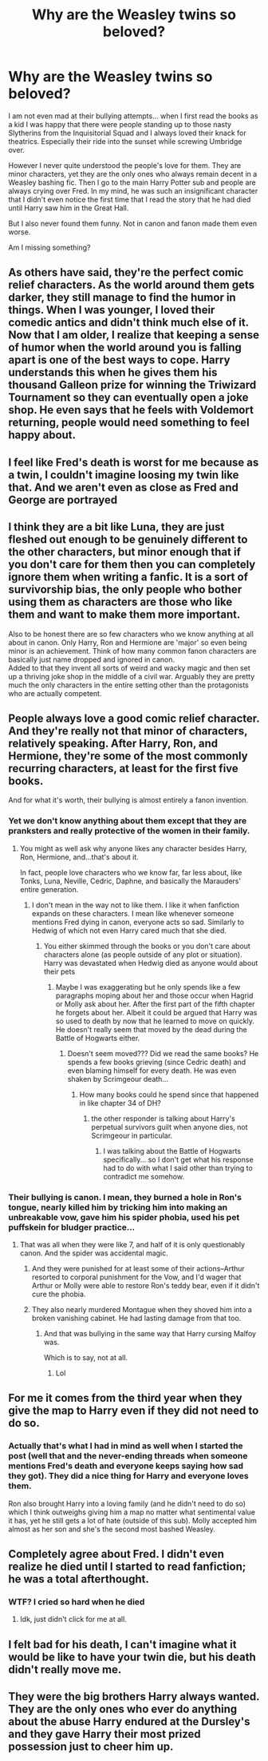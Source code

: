 #+TITLE: Why are the Weasley twins so beloved?

* Why are the Weasley twins so beloved?
:PROPERTIES:
:Author: I_love_DPs
:Score: 29
:DateUnix: 1617498682.0
:DateShort: 2021-Apr-04
:FlairText: Discussion
:END:
I am not even mad at their bullying attempts... when I first read the books as a kid I was happy that there were people standing up to those nasty Slytherins from the Inquisitorial Squad and I always loved their knack for theatrics. Especially their ride into the sunset while screwing Umbridge over.

However I never quite understood the people's love for them. They are minor characters, yet they are the only ones who always remain decent in a Weasley bashing fic. Then I go to the main Harry Potter sub and people are always crying over Fred. In my mind, he was such an insignificant character that I didn't even notice the first time that I read the story that he had died until Harry saw him in the Great Hall.

But I also never found them funny. Not in canon and fanon made them even worse.

Am I missing something?


** As others have said, they're the perfect comic relief characters. As the world around them gets darker, they still manage to find the humor in things. When I was younger, I loved their comedic antics and didn't think much else of it. Now that I am older, I realize that keeping a sense of humor when the world around you is falling apart is one of the best ways to cope. Harry understands this when he gives them his thousand Galleon prize for winning the Triwizard Tournament so they can eventually open a joke shop. He even says that he feels with Voldemort returning, people would need something to feel happy about.
:PROPERTIES:
:Author: cooopercrisp
:Score: 35
:DateUnix: 1617503594.0
:DateShort: 2021-Apr-04
:END:


** I feel like Fred's death is worst for me because as a twin, I couldn't imagine loosing my twin like that. And we aren't even as close as Fred and George are portrayed
:PROPERTIES:
:Author: RavenclawHufflepuff
:Score: 19
:DateUnix: 1617500407.0
:DateShort: 2021-Apr-04
:END:


** I think they are a bit like Luna, they are just fleshed out enough to be genuinely different to the other characters, but minor enough that if you don't care for them then you can completely ignore them when writing a fanfic. It is a sort of survivorship bias, the only people who bother using them as characters are those who like them and want to make them more important.

Also to be honest there are so few characters who we know anything at all about in canon. Only Harry, Ron and Hermione are 'major' so even being minor is an achievement. Think of how many common fanon characters are basically just name dropped and ignored in canon.\\
Added to that they invent all sorts of weird and wacky magic and then set up a thriving joke shop in the middle of a civil war. Arguably they are pretty much the only characters in the entire setting other than the protagonists who are actually competent.
:PROPERTIES:
:Author: greatandmodest
:Score: 9
:DateUnix: 1617548270.0
:DateShort: 2021-Apr-04
:END:


** People always love a good comic relief character. And they're really not that minor of characters, relatively speaking. After Harry, Ron, and Hermione, they're some of the most commonly recurring characters, at least for the first five books.

And for what it's worth, their bullying is almost entirely a fanon invention.
:PROPERTIES:
:Author: TheLetterJ0
:Score: 22
:DateUnix: 1617499455.0
:DateShort: 2021-Apr-04
:END:

*** Yet we don't know anything about them except that they are pranksters and really protective of the women in their family.
:PROPERTIES:
:Author: I_love_DPs
:Score: 6
:DateUnix: 1617499748.0
:DateShort: 2021-Apr-04
:END:

**** You might as well ask why anyone likes any character besides Harry, Ron, Hermione, and...that's about it.

In fact, people love characters who we know far, far less about, like Tonks, Luna, Neville, Cedric, Daphne, and basically the Marauders' entire generation.
:PROPERTIES:
:Author: TheLetterJ0
:Score: 15
:DateUnix: 1617500559.0
:DateShort: 2021-Apr-04
:END:

***** I don't mean in the way not to like them. I like it when fanfiction expands on these characters. I mean like whenever someone mentions Fred dying in canon, everyone acts so sad. Similarly to Hedwig of which not even Harry cared much that she died.
:PROPERTIES:
:Author: I_love_DPs
:Score: 1
:DateUnix: 1617527272.0
:DateShort: 2021-Apr-04
:END:

****** You either skimmed through the books or you don't care about characters alone (as people outside of any plot or situation). Harry was devastated when Hedwig died as anyone would about their pets
:PROPERTIES:
:Author: galloping_gorgons
:Score: 9
:DateUnix: 1617539384.0
:DateShort: 2021-Apr-04
:END:

******* Maybe I was exaggerating but he only spends like a few paragraphs moping about her and those occur when Hagrid or Molly ask about her. After the first part of the fifth chapter he forgets about her. Albeit it could be argued that Harry was so used to death by now that he learned to move on quickly. He doesn't really seem that moved by the dead during the Battle of Hogwarts either.
:PROPERTIES:
:Author: I_love_DPs
:Score: -1
:DateUnix: 1617549796.0
:DateShort: 2021-Apr-04
:END:

******** Doesn't seem moved??? Did we read the same books? He spends a few books grieving (since Cedric death) and even blaming himself for every death. He was even shaken by Scrimgeour death...
:PROPERTIES:
:Author: galloping_gorgons
:Score: 2
:DateUnix: 1617553838.0
:DateShort: 2021-Apr-04
:END:

********* How many books could he spend since that happened in like chapter 34 of DH?
:PROPERTIES:
:Author: I_love_DPs
:Score: 0
:DateUnix: 1617554262.0
:DateShort: 2021-Apr-04
:END:

********** the other responder is talking about Harry's perpetual survivors guilt when anyone dies, not Scrimgeour in particular.
:PROPERTIES:
:Author: DesiDarkLord16
:Score: 0
:DateUnix: 1617602475.0
:DateShort: 2021-Apr-05
:END:

*********** I was talking about the Battle of Hogwarts specifically... so I don't get what his response had to do with what I said other than trying to contradict me somehow.
:PROPERTIES:
:Author: I_love_DPs
:Score: 0
:DateUnix: 1617609785.0
:DateShort: 2021-Apr-05
:END:


*** Their bullying is canon. I mean, they burned a hole in Ron's tongue, nearly killed him by tricking him into making an unbreakable vow, gave him his spider phobia, used his pet puffskein for bludger practice...
:PROPERTIES:
:Author: MTheLoud
:Score: 7
:DateUnix: 1617507430.0
:DateShort: 2021-Apr-04
:END:

**** That was all when they were like 7, and half of it is only questionably canon. And the spider was accidental magic.
:PROPERTIES:
:Author: TheLetterJ0
:Score: 11
:DateUnix: 1617509048.0
:DateShort: 2021-Apr-04
:END:

***** And they were punished for at least some of their actions--Arthur resorted to corporal punishment for the Vow, and I'd wager that Arthur or Molly were able to restore Ron's teddy bear, even if it didn't cure the phobia.
:PROPERTIES:
:Author: CryptidGrimnoir
:Score: 5
:DateUnix: 1617530762.0
:DateShort: 2021-Apr-04
:END:


***** They also nearly murdered Montague when they shoved him into a broken vanishing cabinet. He had lasting damage from that too.
:PROPERTIES:
:Author: flippysquid
:Score: 2
:DateUnix: 1617580261.0
:DateShort: 2021-Apr-05
:END:

****** And that was bullying in the same way that Harry cursing Malfoy was.

Which is to say, not at all.
:PROPERTIES:
:Author: TheLetterJ0
:Score: -1
:DateUnix: 1617586191.0
:DateShort: 2021-Apr-05
:END:

******* Lol
:PROPERTIES:
:Author: nuthins_goodman
:Score: 1
:DateUnix: 1617709464.0
:DateShort: 2021-Apr-06
:END:


** For me it comes from the third year when they give the map to Harry even if they did not need to do so.
:PROPERTIES:
:Author: sidp2201
:Score: 4
:DateUnix: 1617541057.0
:DateShort: 2021-Apr-04
:END:

*** Actually that's what I had in mind as well when I started the post (well that and the never-ending threads when someone mentions Fred's death and everyone keeps saying how sad they got). They did a nice thing for Harry and everyone loves them.

Ron also brought Harry into a loving family (and he didn't need to do so) which I think outweighs giving him a map no matter what sentimental value it has, yet he still gets a lot of hate (outside of this sub). Molly accepted him almost as her son and she's the second most bashed Weasley.
:PROPERTIES:
:Author: I_love_DPs
:Score: 3
:DateUnix: 1617542011.0
:DateShort: 2021-Apr-04
:END:


** Completely agree about Fred. I didn't even realize he died until I started to read fanfiction; he was a total afterthought.
:PROPERTIES:
:Score: 1
:DateUnix: 1617506317.0
:DateShort: 2021-Apr-04
:END:

*** WTF? I cried so hard when he died
:PROPERTIES:
:Author: therandomasianboy
:Score: 1
:DateUnix: 1617704886.0
:DateShort: 2021-Apr-06
:END:

**** Idk, just didn't click for me at all.
:PROPERTIES:
:Score: 1
:DateUnix: 1617718341.0
:DateShort: 2021-Apr-06
:END:


** I felt bad for his death, I can't imagine what it would be like to have your twin die, but his death didn't really move me.
:PROPERTIES:
:Author: Merlinssaggybags
:Score: 1
:DateUnix: 1617764798.0
:DateShort: 2021-Apr-07
:END:


** They were the big brothers Harry always wanted. They are the only ones who ever do anything about the abuse Harry endured at the Dursley's and they gave Harry their most prized possession just to cheer him up.
:PROPERTIES:
:Author: pearloftheocean
:Score: 1
:DateUnix: 1619642947.0
:DateShort: 2021-Apr-29
:END:

